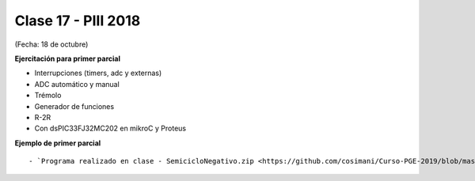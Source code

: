 .. -*- coding: utf-8 -*-

.. _rcs_subversion:

Clase 17 - PIII 2018
====================
(Fecha: 18 de octubre)


**Ejercitación para primer parcial**

- Interrupciones (timers, adc y externas)
- ADC automático y manual
- Trémolo
- Generador de funciones
- R-2R

- Con dsPIC33FJ32MC202 en mikroC y Proteus


**Ejemplo de primer parcial**

.. figure:: images/clase17/ejemplo_primer_parcial.png	

::

- `Programa realizado en clase - SemicicloNegativo.zip <https://github.com/cosimani/Curso-PGE-2019/blob/master/resources/clase17/SemicicloNegativo.zip?raw=true>`_


